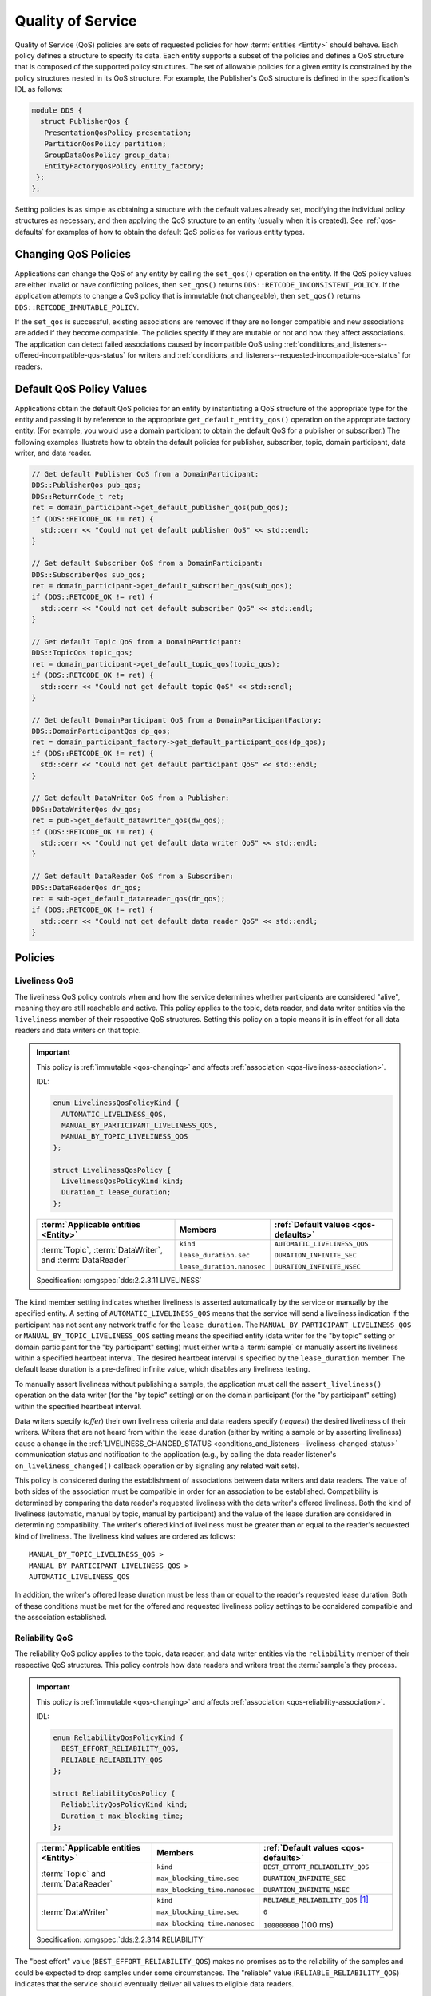 .. _quality_of_service:
.. _qos:

##################
Quality of Service
##################

..
    Sect<3>
    Sect<3.1>
    Sect<3.2>

Quality of Service (QoS) policies are sets of requested policies for how :term:`entities <Entity>` should behave.
Each policy defines a structure to specify its data.
Each entity supports a subset of the policies and defines a QoS structure that is composed of the supported policy structures.
The set of allowable policies for a given entity is constrained by the policy structures nested in its QoS structure.
For example, the Publisher's QoS structure is defined in the specification's IDL as follows:

.. code-block:: omg-idl

    module DDS {
      struct PublisherQos {
       PresentationQosPolicy presentation;
       PartitionQosPolicy partition;
       GroupDataQosPolicy group_data;
       EntityFactoryQosPolicy entity_factory;
     };
    };

Setting policies is as simple as obtaining a structure with the default values already set, modifying the individual policy structures as necessary, and then applying the QoS structure to an entity (usually when it is created).
See :ref:`qos-defaults` for examples of how to obtain the default QoS policies for various entity types.

.. _qos-changing:

*********************
Changing QoS Policies
*********************

Applications can change the QoS of any entity by calling the ``set_qos()`` operation on the entity.
If the QoS policy values are either invalid or have conflicting polices, then ``set_qos()`` returns ``DDS::RETCODE_INCONSISTENT_POLICY``.
If the application attempts to change a QoS policy that is immutable (not changeable), then ``set_qos()`` returns ``DDS::RETCODE_IMMUTABLE_POLICY``.

If the ``set_qos`` is successful, existing associations are removed if they are no longer compatible and new associations are added if they become compatible.
The policies specify if they are mutable or not and how they affect associations.
The application can detect failed associations caused by incompatible QoS using :ref:`conditions_and_listeners--offered-incompatible-qos-status` for writers and :ref:`conditions_and_listeners--requested-incompatible-qos-status` for readers.

.. _qos-defaults:
.. _quality_of_service--default-qos-policy-values:

*************************
Default QoS Policy Values
*************************

..
    Sect<3.2.1>

Applications obtain the default QoS policies for an entity by instantiating a QoS structure of the appropriate type for the entity and passing it by reference to the appropriate ``get_default_entity_qos()`` operation on the appropriate factory entity.
(For example, you would use a domain participant to obtain the default QoS for a publisher or subscriber.)
The following examples illustrate how to obtain the default policies for publisher, subscriber, topic, domain participant, data writer, and data reader.

.. code-block:: cpp

    // Get default Publisher QoS from a DomainParticipant:
    DDS::PublisherQos pub_qos;
    DDS::ReturnCode_t ret;
    ret = domain_participant->get_default_publisher_qos(pub_qos);
    if (DDS::RETCODE_OK != ret) {
      std::cerr << "Could not get default publisher QoS" << std::endl;
    }

    // Get default Subscriber QoS from a DomainParticipant:
    DDS::SubscriberQos sub_qos;
    ret = domain_participant->get_default_subscriber_qos(sub_qos);
    if (DDS::RETCODE_OK != ret) {
      std::cerr << "Could not get default subscriber QoS" << std::endl;
    }

    // Get default Topic QoS from a DomainParticipant:
    DDS::TopicQos topic_qos;
    ret = domain_participant->get_default_topic_qos(topic_qos);
    if (DDS::RETCODE_OK != ret) {
      std::cerr << "Could not get default topic QoS" << std::endl;
    }

    // Get default DomainParticipant QoS from a DomainParticipantFactory:
    DDS::DomainParticipantQos dp_qos;
    ret = domain_participant_factory->get_default_participant_qos(dp_qos);
    if (DDS::RETCODE_OK != ret) {
      std::cerr << "Could not get default participant QoS" << std::endl;
    }

    // Get default DataWriter QoS from a Publisher:
    DDS::DataWriterQos dw_qos;
    ret = pub->get_default_datawriter_qos(dw_qos);
    if (DDS::RETCODE_OK != ret) {
      std::cerr << "Could not get default data writer QoS" << std::endl;
    }

    // Get default DataReader QoS from a Subscriber:
    DDS::DataReaderQos dr_qos;
    ret = sub->get_default_datareader_qos(dr_qos);
    if (DDS::RETCODE_OK != ret) {
      std::cerr << "Could not get default data reader QoS" << std::endl;
    }

********
Policies
********

.. _qos-liveliness:
.. _quality_of_service--liveliness:

Liveliness QoS
==============

..
    Sect<3.2.2>

The liveliness QoS policy controls when and how the service determines whether participants are considered "alive", meaning they are still reachable and active.
This policy applies to the topic, data reader, and data writer entities via the ``liveliness`` member of their respective QoS structures.
Setting this policy on a topic means it is in effect for all data readers and data writers on that topic.

.. important::

  This policy is :ref:`immutable <qos-changing>` and affects :ref:`association <qos-liveliness-association>`.

  IDL:

  .. code-block:: omg-idl

    enum LivelinessQosPolicyKind {
      AUTOMATIC_LIVELINESS_QOS,
      MANUAL_BY_PARTICIPANT_LIVELINESS_QOS,
      MANUAL_BY_TOPIC_LIVELINESS_QOS
    };

    struct LivelinessQosPolicy {
      LivelinessQosPolicyKind kind;
      Duration_t lease_duration;
    };

  .. list-table::
     :header-rows: 1

     * - :term:`Applicable entities <Entity>`

       - Members

       - :ref:`Default values <qos-defaults>`

     * - :term:`Topic`, :term:`DataWriter`, and :term:`DataReader`

       - ``kind``

         ``lease_duration.sec``

         ``lease_duration.nanosec``

       - ``AUTOMATIC_LIVELINESS_QOS``

         ``DURATION_INFINITE_SEC``

         ``DURATION_INFINITE_NSEC``

  Specification: :omgspec:`dds:2.2.3.11 LIVELINESS`

The ``kind`` member setting indicates whether liveliness is asserted automatically by the service or manually by the specified entity.
A setting of ``AUTOMATIC_LIVELINESS_QOS`` means that the service will send a liveliness indication if the participant has not sent any network traffic for the ``lease_duration``.
The ``MANUAL_BY_PARTICIPANT_LIVELINESS_QOS`` or ``MANUAL_BY_TOPIC_LIVELINESS_QOS`` setting means the specified entity (data writer for the "by topic" setting or domain participant for the "by participant" setting) must either write a :term:`sample` or manually assert its liveliness within a specified heartbeat interval.
The desired heartbeat interval is specified by the ``lease_duration`` member.
The default lease duration is a pre-defined infinite value, which disables any liveliness testing.

To manually assert liveliness without publishing a sample, the application must call the ``assert_liveliness()`` operation on the data writer (for the "by topic" setting) or on the domain participant (for the "by participant" setting) within the specified heartbeat interval.

Data writers specify (*offer*) their own liveliness criteria and data readers specify (*request*) the desired liveliness of their writers.
Writers that are not heard from within the lease duration (either by writing a sample or by asserting liveliness) cause a change in the :ref:`LIVELINESS_CHANGED_STATUS <conditions_and_listeners--liveliness-changed-status>` communication status and notification to the application (e.g., by calling the data reader listener's ``on_liveliness_changed()`` callback operation or by signaling any related wait sets).

.. _qos-liveliness-association:

This policy is considered during the establishment of associations between data writers and data readers.
The value of both sides of the association must be compatible in order for an association to be established.
Compatibility is determined by comparing the data reader's requested liveliness with the data writer's offered liveliness.
Both the kind of liveliness (automatic, manual by topic, manual by participant) and the value of the lease duration are considered in determining compatibility.
The writer's offered kind of liveliness must be greater than or equal to the reader's requested kind of liveliness.
The liveliness kind values are ordered as follows:

::

    MANUAL_BY_TOPIC_LIVELINESS_QOS >
    MANUAL_BY_PARTICIPANT_LIVELINESS_QOS >
    AUTOMATIC_LIVELINESS_QOS

In addition, the writer's offered lease duration must be less than or equal to the reader's requested lease duration.
Both of these conditions must be met for the offered and requested liveliness policy settings to be considered compatible and the association established.

.. _qos-reliability:
.. _quality_of_service--reliability:

Reliability QoS
===============

..
    Sect<3.2.3>

The reliability QoS policy applies to the topic, data reader, and data writer entities via the ``reliability`` member of their respective QoS structures.
This policy controls how data readers and writers treat the :term:`sample`\s they process.

.. important::

  This policy is :ref:`immutable <qos-changing>` and affects :ref:`association <qos-reliability-association>`.

  IDL:

  .. code-block:: omg-idl

    enum ReliabilityQosPolicyKind {
      BEST_EFFORT_RELIABILITY_QOS,
      RELIABLE_RELIABILITY_QOS
    };

    struct ReliabilityQosPolicy {
      ReliabilityQosPolicyKind kind;
      Duration_t max_blocking_time;
    };

  .. list-table::
     :header-rows: 1

     * - :term:`Applicable entities <Entity>`

       - Members

       - :ref:`Default values <qos-defaults>`

     * - :term:`Topic` and :term:`DataReader`

       - ``kind``

         ``max_blocking_time.sec``

         ``max_blocking_time.nanosec``

       - ``BEST_EFFORT_RELIABILITY_QOS``

         ``DURATION_INFINITE_SEC``

         ``DURATION_INFINITE_NSEC``

     * - :term:`DataWriter`

       - ``kind``

         ``max_blocking_time.sec``

         ``max_blocking_time.nanosec``

       - ``RELIABLE_RELIABILITY_QOS`` [#footnote1]_

         ``0``

         ``100000000`` (100 ms)

  Specification: :omgspec:`dds:2.2.3.14 RELIABILITY`

The "best effort" value (``BEST_EFFORT_RELIABILITY_QOS``) makes no promises as to the reliability of the samples and could be expected to drop samples under some circumstances.
The "reliable" value (``RELIABLE_RELIABILITY_QOS``) indicates that the service should eventually deliver all values to eligible data readers.

The ``max_blocking_time`` member of this policy is used when the :ref:`qos-history` policy is set to "keep all" and the writer is unable to proceed because of :ref:`qos-resource-limits`.
When this situation occurs and the writer blocks for more than the specified time, then the write fails with a ``DDS::RETCODE_TIMEOUT`` return code.
The default for this policy for data readers and topics is "best effort", while the default value for data writers is "reliable".

.. _qos-reliability-association:

This policy is considered during the creation of associations between data writers and data readers.
The value of both sides of the association must be compatible in order for an association to be created.
The reliability kind of data writer must be greater than or equal to the value of data reader.
In other words, all combinations are valid except that a reliable reader can only associate with a reliable writer, not a "best effort" one.

.. _qos-history:
.. _quality_of_service--history:

History QoS
===========

..
    Sect<3.2.4>

The history QoS policy determines how :term:`sample`\s are held in the data writer and data reader for a particular :term:`instance`.
For data writers these values are held until the publisher retrieves them and successfully sends them to all connected subscribers.
For data readers these values are held until :ref:`taken <getting_started--reading-multiple-samples>` by the application.
This policy applies to the topic, data reader, and data writer entities via the ``history`` member of their respective QoS structures.

.. important::

  This policy is :ref:`immutable <qos-changing>` and does not affect association.

  IDL:

  .. code-block:: omg-idl

    enum HistoryQosPolicyKind {
      KEEP_LAST_HISTORY_QOS,
      KEEP_ALL_HISTORY_QOS
    };

    struct HistoryQosPolicy {
      HistoryQosPolicyKind kind;
      long depth;
    };

  .. list-table::
     :header-rows: 1

     * - :term:`Applicable entities <Entity>`

       - Members

       - :ref:`Default values <qos-defaults>`

     * - :term:`Topic`, :term:`DataWriter`, and :term:`DataReader`

       - ``kind``

         ``depth``

       - ``KEEP_LAST_HISTORY_QOS``

         ``1``

  Specification: :omgspec:`dds:2.2.3.18 HISTORY`

The "keep all" value (``KEEP_ALL_HISTORY_QOS``) specifies that all possible samples for that instance should be kept.
When "keep all" is specified and the number of unread samples is equal to the :ref:`qos-resource-limits` field of ``max_samples_per_instance`` then any incoming samples are rejected.

The "keep last" value (``KEEP_LAST_HISTORY_QOS``) specifies that only the last ``depth`` values should be kept.
When a data writer contains depth samples of a given instance, a write of new samples for that instance are queued for delivery and the oldest unsent samples are discarded.
When a data reader contains depth samples of a given instance, any incoming samples for that instance are kept and the oldest samples are discarded.

.. _qos-durability:
.. _quality_of_service--durability:

Durability QoS
==============

..
    Sect<3.2.5>

The durability QoS policy controls whether data writers should maintain :term:`sample`\s after they have been sent to known subscribers.
This policy applies to the topic, data reader, and data writer entities via the ``durability`` member of their respective QoS structures.

.. important::

  This policy is :ref:`immutable <qos-changing>` and affects :ref:`association <qos-durability-association>`.

  IDL:

  .. code-block:: omg-idl

    enum DurabilityQosPolicyKind {
      VOLATILE_DURABILITY_QOS,         // Least Durability
      TRANSIENT_LOCAL_DURABILITY_QOS,
      TRANSIENT_DURABILITY_QOS,
      PERSISTENT_DURABILITY_QOS        // Greatest Durability
    };

    struct DurabilityQosPolicy {
      DurabilityQosPolicyKind kind;
    };

  .. list-table::
     :header-rows: 1

     * - :term:`Applicable entities <Entity>`

       - Members

       - :ref:`Default values <qos-defaults>`

     * - :term:`Topic`, :term:`DataWriter`, and :term:`DataReader`

       - ``kind``

       - ``VOLATILE_DURABILITY_QOS``

  Specification: :omgspec:`dds:2.2.3.4 DURABILITY`

.. _VOLATILE_DURABILITY_QOS:

A durability kind of ``VOLATILE_DURABILITY_QOS`` means samples are discarded after being sent to all known subscribers.
As a side effect, subscribers cannot recover samples sent before they connect.

A durability kind of ``TRANSIENT_LOCAL_DURABILITY_QOS`` means that data readers that are associated/connected with a data writer will be sent all of the samples in the data writer's history.

A durability kind of ``TRANSIENT_DURABILITY_QOS`` means that samples outlive a data writer and last as long as the process is alive.
The samples are kept in memory, but are not persisted to permanent storage.
A data reader subscribed to the same topic and partition within the same domain will be sent all of the cached samples that belong to the same topic/partition.

.. _PERSISTENT_DURABILITY_QOS:

A durability kind of ``PERSISTENT_DURABILITY_QOS`` provides basically the same functionality as transient durability except the cached samples are persisted and will survive process destruction.

When transient or persistent durability is specified, the :ref:`qos-durability-service` QoS policy specifies additional tuning parameters for the durability cache.

.. _qos-durability-association:

The durability policy is considered during the creation of associations between data writers and data readers.
The value of both sides of the association must be compatible in order for an association to be created.
The durability kind value of the data writer must be greater than or equal to the corresponding value of the data reader.
The durability kind values are ordered as follows:

::

    PERSISTENT_DURABILITY_QOS >
    TRANSIENT_DURABILITY_QOS >
    TRANSIENT_LOCAL_DURABILITY_QOS >
    VOLATILE_DURABILITY_QOS

.. _qos-durability-service:
.. _quality_of_service--durability-service:

Durability Service QoS
======================

..
    Sect<3.2.6>

The durability service QoS policy controls deletion of :term:`sample`\s in the transient or persistent durability caches.
This policy applies to the topic and data writer entities via the ``durability_service`` member of their respective QoS structures and provides a way to specify :ref:`qos-history` and :ref:`qos-resource-limits` for the sample cache.

.. important::

  This policy is :ref:`immutable <qos-changing>` and does not affect association.

  IDL:

  .. code-block:: omg-idl

    struct DurabilityServiceQosPolicy {
      Duration_t              service_cleanup_delay;
      HistoryQosPolicyKind    history_kind;
      long                    history_depth;
      long                    max_samples;
      long                    max_instances;
      long                    max_samples_per_instance;
    };

  .. list-table::
     :header-rows: 1

     * - :term:`Applicable entities <Entity>`

       - Members

       - :ref:`Default values <qos-defaults>`

     * - :term:`Topic` and :term:`DataWriter`

       - ``service_cleanup_delay.sec``

         ``service_cleanup_delay.nanosec``

         ``history_kind``

         ``history_depth``

         ``max_samples``

         ``max_instances``

         ``max_samples_per_instance``

       - ``DURATION_ZERO_SEC``

         ``DURATION_ZERO_NSEC``

         ``KEEP_LAST_HISTORY_QOS``

         ``1``

         ``LENGTH_UNLIMITED``

         ``LENGTH_UNLIMITED``

         ``LENGTH_UNLIMITED``

  Specification: :omgspec:`dds:2.2.3.5 DURABILITY_SERVICE`

The members are analogous to, although independent of, those found in the :ref:`qos-history` and :ref:`qos-resource-limits` policies.
The ``service_cleanup_delay`` can be set to a desired value.
By default, it is set to zero, which means never clean up cached samples.

.. _qos-resource-limits:
.. _quality_of_service--resource-limits:

Resource Limits QoS
===================

..
    Sect<3.2.7>

The resource limits determines the amount of resources the service can consume in order to meet the requested QoS.
This policy applies to the topic, data reader, and data writer entities via the ``resource_limits`` member of their respective QoS structures.

.. important::

  This policy is :ref:`immutable <qos-changing>` and does not affect association.

  IDL:

  .. code-block:: omg-idl

    struct ResourceLimitsQosPolicy {
      long max_samples;
      long max_instances;
      long max_samples_per_instance;
    };

  .. list-table::
     :header-rows: 1

     * - :term:`Applicable entities <Entity>`

       - Members

       - :ref:`Default values <qos-defaults>`

     * - :term:`Topic`, :term:`DataWriter`, and :term:`DataReader`

       - ``max_samples``

         ``max_instances``

         ``max_samples_per_instance``

       - ``LENGTH_UNLIMITED``

         ``LENGTH_UNLIMITED``

         ``LENGTH_UNLIMITED``

  Specification: :omgspec:`dds:2.2.3.19 RESOURCE_LIMITS`

The ``max_samples`` member specifies the maximum number of samples a single data writer or data reader can manage across all of its instances.
The ``max_instances`` member specifies the maximum number of instances that a data writer or data reader can manage.
The ``max_samples_per_instance`` member specifies the maximum number of samples that can be managed for an individual instance in a single data writer or data reader.

Resources are used by the data writer to queue samples written to the data writer but not yet sent to all data readers because of backpressure from the transport.
Resources are used by the data reader to queue samples that have been received, but not yet read/taken from the data reader.

.. _qos-partition:
.. _quality_of_service--partition:

Partition QoS
=============

..
    Sect<3.2.8>

The partition QoS policy allows the creation of logical partitions within a :term:`domain`.
Data readers and data writers can only be associated if they have at least one matched partition string.
This policy applies to the publisher and subscriber entities via the ``partition`` member of their respective QoS structures.

.. important::

  This policy is :ref:`mutable <qos-changing>` and :ref:`affects association <qos-partition-association>`.

  IDL:

  .. code-block:: omg-idl

    struct PartitionQosPolicy {
      StringSeq name;
    };

  .. list-table::
     :header-rows: 1

     * - :term:`Applicable entities <Entity>`

       - Members

       - :ref:`Default values <qos-defaults>`

     * - :term:`Publisher` and :term:`Subscriber`

       - ``name``

       - (empty sequence)

  Specification: :omgspec:`dds:2.2.3.13 PARTITION`

The default partition name is an empty string and causes the entity to participate in the default partition.
The partition names may contain wildcard characters as they are :ref:`fnmatch-exprs`.

.. _qos-partition-association:

The establishment of data reader and data writer associations depends on matching partition strings on the publication and subscription ends.
Failure to match partitions is not considered a failure and does not trigger any callbacks or set any status values.

.. _qos-deadline:
.. _quality_of_service--deadline:

Deadline QoS
============

..
    Sect<3.2.9>

The deadline QoS policy allows the application to detect when :term:`sample`\s are not written or read within a specified amount of time.
This policy applies to the topic, data writer, and data reader entities via the ``deadline`` member of their respective QoS structures.

.. important::

  This policy is :ref:`mutable <qos-changing>` and :ref:`affects association <qos-deadline-association>`.

  IDL:

  .. code-block:: omg-idl

    struct DeadlineQosPolicy {
      Duration_t period;
    };

  .. list-table::
     :header-rows: 1

     * - :term:`Applicable entities <Entity>`

       - Members

       - :ref:`Default values <qos-defaults>`

     * - :term:`Topic`, :term:`DataWriter`, and :term:`DataReader`

       - ``period.sec``

         ``period.nanosec``

       - ``DURATION_INFINITE_SEC``

         ``DURATION_INFINITE_NSEC``

  Specification: :omgspec:`dds:2.2.3.7 DEADLINE`

The default value of the ``period`` member is infinite, which requires no behavior.
When this policy is set to a finite value, then the data writer monitors the changes to data made by the application and indicates failure to honor the policy by setting the corresponding status condition and triggering the ``on_offered_deadline_missed()`` listener callback.
A data reader that detects that the data has not changed before the period has expired sets the corresponding status condition and triggers the ``on_requested_deadline_missed()`` listener callback.

.. _qos-deadline-association:

This policy is considered during the creation of associations between data writers and data readers.
The value of both sides of the association must be compatible in order for an association to be created.
The deadline period of the data reader must be greater than or equal to the corresponding value of data writer.

The value of this policy may change after the associated entity is enabled.
In the case where the policy of a data reader or data writer is made, the change is successfully applied only if the change remains consistent with the remote end of all associations in which the reader or writer is participating.
If the policy of a topic is changed, it will only affect data readers and writers that are created after the change has been made.
Any existing readers or writers, and any existing associations between them, will not be affected by the topic policy value change.

.. _qos-lifespan:
.. _quality_of_service--lifespan:

Lifespan QoS
============

..
    Sect<3.2.10>

The lifespan QoS policy allows the application to specify when a :term:`sample` expires.
Expired samples will not be delivered to subscribers.
This policy applies to the topic and data writer entities via the ``lifespan`` member of their respective QoS structures.

.. important::

  This policy is :ref:`mutable <qos-changing>` and does not affect association.

  IDL:

  .. code-block:: omg-idl

    struct LifespanQosPolicy {
      Duration_t duration;
    }

  .. list-table::
     :header-rows: 1

     * - :term:`Applicable entities <Entity>`

       - Members

       - :ref:`Default values <qos-defaults>`

     * - :term:`Topic` and :term:`DataWriter`

       - ``duration.sec``

         ``duration.nanosec``

       - ``DURATION_INFINITE_SEC``

         ``DURATION_INFINITE_NSEC``

  Specification: :omgspec:`dds:2.2.3.16 LIFESPAN`

The default value of the ``duration`` member is infinite, which means samples never expire.

.. note::

  OpenDDS currently supports expired sample detection on the publisher side when using a :ref:`qos-durability` ``kind`` other than :ref:`VOLATILE_DURABILITY_QOS <VOLATILE_DURABILITY_QOS>`.
  The current OpenDDS implementation may not remove samples from the data writer and data reader caches when they expire after being placed in the cache.

The value of this policy may be changed at any time, but only affects data written after the change.

.. _qos-user-data:
.. _quality_of_service--user-data:

User Data QoS
=============

..
    Sect<3.2.11>

The user data QoS policy can be used to attach arbitrary information to the created :term:`entity`.
This policy applies to the domain participant, data reader, and data writer entities via the ``user_data`` member of their respective QoS structures.

.. important::

  This policy is :ref:`mutable <qos-changing>` and does not affect association.

  IDL:

  .. code-block:: omg-idl

    struct UserDataQosPolicy {
      sequence<octet> value;
    };

  .. list-table::
     :header-rows: 1

     * - :term:`Applicable entities <Entity>`

       - Members

       - :ref:`Default values <qos-defaults>`

     * - :term:`DomainParticipant`, :term:`DataWriter`, :term:`DataReader`

       - ``value``

       - (empty sequence)

  Specification: :omgspec:`dds:2.2.3.1 USER_DATA`

The value of the policy is available in respective :ref:`built-in topic data <bit>`.
The value's use is defined by the application.
For example, the application could attach security credentials via the policy that can be used by the remote application to authenticate the source. [#user_data_ex]_

.. warning::

  When using :ref:`dds_security`, the user data of a participant can be leaked in unsecured discovery messages.
  Enabling ``[rtps_discovery]SecureParticipantUserData`` will only send and provide the real user data when it can be securely sent.
  This is an OpenDDS-specific extension.

.. _qos-topic-data:
.. _quality_of_service--topic-data:

Topic Data QoS
==============

..
    Sect<3.2.12>

The topic data QoS policy can be used to attach arbitrary information to the created :term:`topic`.
This policy applies to topic entities via the ``topic_data`` member of ``TopicQoS`` structures.

.. important::

  This policy is :ref:`mutable <qos-changing>` and does not affect association.

  IDL:

  .. code-block:: omg-idl

    struct TopicDataQosPolicy {
      sequence<octet> value;
    };

  .. list-table::
     :header-rows: 1

     * - :term:`Applicable entities <Entity>`

       - Members

       - :ref:`Default values <qos-defaults>`

     * - :term:`Topic`

       - ``value``

       - (empty sequence)


  Specification: :omgspec:`dds:2.2.3.2 TOPIC_DATA`

The value of the topic data policy is available in data writer, data reader, and topic :ref:`built-in topic data <bit>`.
The value's use is defined by the application.

.. _qos-group-data:
.. _quality_of_service--group-data:

Group Data QoS
==============

..
    Sect<3.2.13>

The group data QoS policy can be used to attach arbitrary information to the created :term:`entity`.
This policy applies to the publisher and subscriber entities via the ``group_data`` member of their respective QoS structures.

.. important::

  This policy is :ref:`mutable <qos-changing>` and does not affect association.

  IDL:

  .. code-block:: omg-idl

    struct GroupDataQosPolicy {
      sequence<octet> value;
    };

  .. list-table::
     :header-rows: 1

     * - :term:`Applicable entities <Entity>`

       - Members

       - :ref:`Default values <qos-defaults>`

     * - :term:`Publisher` and :term:`Subscriber`

       - ``value``

       - (empty sequence)

  Specification: :omgspec:`dds:2.2.3.3 GROUP_DATA`

The value of the group data policy is propagated via :ref:`built-in topics <bit>` using the writer built-in topic data for the publisher and the reader built-in topic data for the subscriber.
The value's use is defined by the application.
This could be used to implement matching mechanisms similar to those of the :ref:`qos-partition` except the decision could be made based on an application-defined policy.

.. _qos-transport-priority:
.. _quality_of_service--transport-priority:

Transport Priority QoS
======================

..
    Sect<3.2.14>

The transport priority QoS policy is considered a hint to the transport layer to indicate at what priority to send messages.
This policy applies to topic and data writer entities via the ``transport_priority`` member of their respective QoS policy structures.

.. important::

  OpenDDS currently only uses this in the tcp and udp transports.

  This policy is :ref:`immutable <qos-changing>` and does not affect association.
  This is opposed to the DDS specification, which specifies that it's mutable.
  OpenDDS does not currently support modifications of the transport priority policy values after creation of the data writer.
  This can be worked around by creating new data writers as different priority values are required.

  IDL:

  .. code-block:: omg-idl

    struct TransportPriorityQosPolicy {
      long value;
    };

  .. list-table::
     :header-rows: 1

     * - :term:`Applicable entities <Entity>`

       - Members

       - :ref:`Default values <qos-defaults>`

     * - :term:`Topic` and :term:`DataWriter`

       - ``value``

       - ``0``

  Specification: :omgspec:`dds:2.2.3.15 TRANSPORT_PRIORITY`

Higher values indicate higher priority.
OpenDDS maps the priority value directly onto thread and DiffServ codepoint values.
A default priority of zero will not modify either threads or codepoints in messages.

OpenDDS will attempt to set the thread priority of the sending transport as well as any associated receiving transport.
Transport priority values are mapped from zero (default) through the maximum thread priority linearly without scaling.
If the lowest thread priority is different from zero, then it is mapped to the transport priority value of zero.
Where priority values on a system are inverted (higher numeric values are lower priority), OpenDDS maps these to an increasing priority value starting at zero.
Priority values lower than the minimum (lowest) thread priority on a system are mapped to that lowest priority.
Priority values greater than the maximum (highest) thread priority on a system are mapped to that highest priority.
On most systems, thread priorities can only be set when the process scheduler has been set to allow these operations.
Setting the process scheduler is generally a privileged operation and will require system privileges to perform.
On POSIX based systems, the system calls of :manpage:`sched_get_priority_min(2)` and :manpage:`sched_get_priority_max(2)` are used to determine the system range of thread priorities.

OpenDDS will attempt to set the DiffServ codepoint on the socket used to send data for the data writer if it is supported by the transport implementation.
If the network hardware honors the codepoint values, higher codepoint values will result in better (faster) transport for higher priority samples.
The default value of zero will be mapped to the (default) codepoint of zero.
Priority values from 1 through 63 are then mapped to the corresponding codepoint values, and higher priority values are mapped to the highest codepoint value (63).

.. _qos-latency-budget:
.. _quality_of_service--latency-budget:

Latency Budget QoS
==================

..
    Sect<3.2.15>

The latency budget QoS policy is considered a hint to the transport layer to indicate the urgency of :term:`sample`\s being sent.
This policy applies to topic, data reader, and data writer entities via the ``latency_budget`` member of their respective QoS policy structures.

.. important::

  This policy is :ref:`mutable <qos-changing>` and :ref:`affects association <qos-latency-budget-association>`.

  IDL:

  .. code-block:: omg-idl

    struct LatencyBudgetQosPolicy {
      Duration_t duration;
    };

  .. list-table::
     :header-rows: 1

     * - :term:`Applicable entities <Entity>`

       - Members

       - :ref:`Default values <qos-defaults>`

     * - :term:`Topic`, :term:`DataWriter`, and :term:`DataReader`

       - ``duration.sec``

         ``duration.nanosec``

       - ``DURATION_ZERO_SEC``

         ``DURATION_ZERO_NSEC``

  Specification: :omgspec:`dds:2.2.3.8 LATENCY_BUDGET`

The default value of ``duration`` is zero indicating that the delay should be minimized.
OpenDDS uses the value to bound a delay interval for reporting unacceptable delay in transporting samples from publication to subscription.
This policy is used for monitoring purposes only at this time.
Use :ref:`qos-transport-priority` to modify the sending priority of samples.

.. _qos-latency-budget-association:

The data writer policy value is used only for compatibility comparisons and if left at the default value of zero will result in all requested duration values from data readers being matched.
The data writer policy value must be greater or equal to a data reader policy value for an association to occur or continue to exist.

..
  TODO: Move the rest to Listener documentation?

An additional listener extension has been added to allow reporting delays in excess of the policy duration setting.
The ``OpenDDS::DCPS::DataReaderListener`` interface has an additional operation for notification that samples were received with a measured transport delay greater than the latency budget policy duration.
The IDL for this method is:

.. code-block:: omg-idl

      struct BudgetExceededStatus {
        long total_count;
        long total_count_change;
        DDS::InstanceHandle_t last_instance_handle;
      };

      void on_budget_exceeded(
             in DDS::DataReader reader,
             in BudgetExceededStatus status);

To use the extended listener callback you will need to derive the listener implementation from the extended interface, as shown in the following code fragment:

.. code-block:: cpp

      class DataReaderListenerImpl
            : public virtual
              OpenDDS::DCPS::LocalObject<OpenDDS::DCPS::DataReaderListener>

Then you must provide a non-null implementation for the ``on_budget_exceeded()`` operation.
Note that you will need to provide empty implementations for the following extended operations as well:

.. code-block:: cpp

      on_subscription_disconnected()
      on_subscription_reconnected()
      on_subscription_lost()
      on_connection_deleted()

OpenDDS also makes the summary latency statistics available via an extended interface of the data reader.
This extended interface is located in the ``OpenDDS::DCPS`` module and the IDL is defined as:

.. code-block:: omg-idl

      struct LatencyStatistics {
        GUID_t        publication;
        unsigned long n;
        double        maximum;
        double        minimum;
        double        mean;
        double        variance;
      };

      typedef sequence<LatencyStatistics> LatencyStatisticsSeq;

      local interface DataReaderEx : DDS::DataReader {
        /// Obtain a sequence of statistics summaries.
        void get_latency_stats( inout LatencyStatisticsSeq stats);

        /// Clear any intermediate statistical values.
        void reset_latency_stats();

        /// Statistics gathering enable state.
        attribute boolean statistics_enabled;
      };

To gather this statistical summary data you will need to use the extended interface.
You can do so simply by dynamically casting the OpenDDS data reader pointer and calling the operations directly.
In the following example, we assume that reader is initialized correctly by calling ``DDS::Subscriber::create_datareader()``:

.. code-block:: cpp

      DDS::DataReader_var reader;
      // ...

      // To start collecting new data.
      dynamic_cast<OpenDDS::DCPS::DataReaderImpl*>(reader.in())->
        reset_latency_stats();
      dynamic_cast<OpenDDS::DCPS::DataReaderImpl*>(reader.in())->
        statistics_enabled(true);

      // ...

      // To collect data.
      OpenDDS::DCPS::LatencyStatisticsSeq stats;
      dynamic_cast<OpenDDS::DCPS::DataReaderImpl*>(reader.in())->
        get_latency_stats(stats);
      for (unsigned long i = 0; i < stats.length(); ++i)
      {
        std::cout << "stats[" << i << "]:" << std::endl;
        std::cout << "         n = " << stats[i].n << std::endl;
        std::cout << "       max = " << stats[i].maximum << std::endl;
        std::cout << "       min = " << stats[i].minimum << std::endl;
        std::cout << "      mean = " << stats[i].mean << std::endl;
        std::cout << "  variance = " << stats[i].variance << std::endl;
      }

.. _qos-entity-factory:
.. _quality_of_service--entity-factory:

Entity Factory QoS
==================

..
    Sect<3.2.16>

The entity factory QoS policy controls whether :term:`entities <entity>` are automatically enabled by their factories when they are created.
This policy applies to domain participant factory (as a factory for domain participants), domain participant (as a factory for publishers, subscribers, and topics), publisher (as a factory for data writers), or subscriber (as a factory for data readers).

.. important::

  This policy is :ref:`mutable <qos-changing>` and does not affect association.

  IDL:

  .. code-block:: omg-idl

    struct EntityFactoryQosPolicy {
      boolean autoenable_created_entities;
    };

  .. list-table::
     :header-rows: 1

     * - :term:`Applicable entities <Entity>`

       - Members

       - :ref:`Default values <qos-defaults>`

     * - ``DomainParticipantFactory``, :term:`DomainParticipant`, :term:`Publisher`, and :term:`Subscriber`

       - ``autoenable_created_entities``

       - ``true``

  Specification: :omgspec:`dds:2.2.3.20 ENTITY_FACTORY`

Applications that wish to explicitly enable entities some time after they are created should set the value of the ``autoenable_created_entities`` member of this policy to ``false`` and apply the policy to the appropriate factory entities.
The application must then manually enable the entity by calling the entity's ``enable()`` operation.
One use of setting this policy to ``false`` is :ref:`binding specfic transport configurations to readers and writers <run_time_configuration--using-multiple-configurations>`.

The value of this policy may be changed at any time, but this only affects entities created after the change.

.. _qos-presentation:
.. _quality_of_service--presentation:

Presentation QoS
================

..
    Sect<3.2.17>

The presentation QoS policy controls how changes to :term:`instance`\s by publishers are presented to data readers.
It affects the relative ordering of these changes and the scope of this ordering.

.. important::

  This policy is :ref:`immutable <qos-changing>` and affects :ref:`association <qos-presentation-association>`.

  IDL:

  .. code-block:: omg-idl

    enum PresentationQosPolicyAccessScopeKind {
      INSTANCE_PRESENTATION_QOS,
      TOPIC_PRESENTATION_QOS,
      GROUP_PRESENTATION_QOS
    };

    struct PresentationQosPolicy {
      PresentationQosPolicyAccessScopeKind access_scope;
      boolean coherent_access;
      boolean ordered_access;
    };

  .. list-table::
     :header-rows: 1

     * - :term:`Applicable entities <Entity>`

       - Members

       - :ref:`Default values <qos-defaults>`

     * - :term:`Publisher` and :term:`Subscriber`

       - ``access_scope``

         ``coherent_access``

         ``ordered_access``

       - ``INSTANCE_PRESENTATION_QOS``

         ``0``

         ``0``

  Specification: :omgspec:`dds:2.2.3.6 PRESENTATION`

The scope of these changes (``access_scope``) specifies the level in which an application may be made aware:

* ``INSTANCE_PRESENTATION_QOS`` (the default) indicates that changes occur to instances independently.
  Instance access essentially acts as a no-op with respect to ``coherent_access`` and ``ordered_access``.
  Setting either of these values to true has no observable affect within the subscribing application.

* ``TOPIC_PRESENTATION_QOS`` indicates that accepted changes are limited to all instances within the same data reader or data writer.

* ``GROUP_PRESENTATION_QOS`` indicates that accepted changes are limited to all instances within the same publisher or subscriber.

Coherent changes (``coherent_access``) allow one or more changes to an instance be made available to an associated data reader as a single change.
If a data reader does not receive the entire set of coherent changes made by a publisher, then none of the changes are made available.
The semantics of coherent changes are similar in nature to those found in transactions provided by many relational databases.
By default, ``coherent_access`` is ``false``.

Changes may also be made available to associated data readers in the order sent by the publisher (``ordered_access``).
This is similar in nature to the :ref:`qos-destination-order` policy, however ``ordered_access`` permits data to be ordered independently of instance ordering.
By default, ``ordered_access`` is ``false``.

.. note:: This policy controls the ordering and scope of :term:`sample`\s made available to the subscriber, but the subscriber application must use the proper logic in reading samples to guarantee the requested behavior.
  For more details, see :omgspec:`dds:2.2.2.5.1.9 Data access patterns`.

.. _qos-presentation-association:

For a reader and writer to associate, all the following must be true:

- The writer's ``access_scope`` must be greater or equal to the reader's.
- The writer's ``coherent_access`` must be ``false`` or else both the reader's and writer's ``coherent_access`` must both be ``true``.
- The writer's ``ordered_access`` must be ``false`` or else both the reader's and writer's ``ordered_access`` must both be ``true``.

.. _qos-destination-order:
.. _quality_of_service--destination-order:

Destination Order QoS
=====================

..
    Sect<3.2.18>

The destination order QoS policy controls the order in which :term:`sample`\s within a given :term:`instance` are made available to a data reader.

.. important::

  This policy is :ref:`immutable <qos-changing>` and affects :ref:`association <qos-destination-order-association>`.

  IDL:

  .. code-block:: omg-idl

    enum DestinationOrderQosPolicyKind {
      BY_RECEPTION_TIMESTAMP_DESTINATIONORDER_QOS,
      BY_SOURCE_TIMESTAMP_DESTINATIONORDER_QOS
    };

    struct DestinationOrderQosPolicy {
      DestinationOrderQosPolicyKind kind;
    };

  .. list-table::
     :header-rows: 1

     * - :term:`Applicable entities <Entity>`

       - Members

       - :ref:`Default values <qos-defaults>`

     * - :term:`Topic`, :term:`DataWriter`, and :term:`DataReader`

       - ``kind``

       - ``BY_RECEPTION_TIMESTAMP_DESTINATIONORDER_QOS``

  Specification: :omgspec:`dds:2.2.3.17 DESTINATION_ORDER`

If a :ref:`qos-history` ``depth`` of one (the default) is specified, the instance will reflect the most recent value written by all data writers to that instance.

The ``BY_RECEPTION_TIMESTAMP_DESTINATIONORDER_QOS`` value (the default) indicates that samples within an instance are ordered in the order in which they were received by the data reader.
Note that samples are not necessarily received in the order sent by the same data writer.
To enforce this type of ordering, the ``BY_SOURCE_TIMESTAMP_DESTINATIONORDER_QOS`` value should be used.

The ``BY_SOURCE_TIMESTAMP_DESTINATIONORDER_QOS`` value indicates that samples within an instance are ordered based on a timestamp provided by the data writer.
It should be noted that if multiple data writers write to the same instance, care should be taken to ensure that clocks are synchronized to prevent incorrect ordering on the data reader.

.. _qos-destination-order-association:

For a reader and writer to associate, the writer's ``kind`` must be greater or equal to the reader's.
In other words, if the reader is ``BY_RECEPTION_TIMESTAMP_DESTINATIONORDER_QOS``, then it the writer can be either value.
If the reader is ``BY_SOURCE_TIMESTAMP_DESTINATIONORDER_QOS``, then the writer must also be ``BY_SOURCE_TIMESTAMP_DESTINATIONORDER_QOS``.

.. _qos-writer-data-lifecycle:
.. _quality_of_service--writer-data-lifecycle:

Writer Data Lifecycle QoS
=========================

..
    Sect<3.2.19>

The writer data lifecycle QoS policy controls the lifecycle of :term:`instance`\s managed by a :term:`DataWriter`.

.. important::

  This policy is :ref:`mutable <qos-changing>` and does not affect association.

  IDL:

  .. code-block:: omg-idl

    struct WriterDataLifecycleQosPolicy {
      boolean autodispose_unregistered_instances;
    };

  .. list-table::
     :header-rows: 1

     * - :term:`Applicable entities <Entity>`

       - Members

       - :ref:`Default values <qos-defaults>`

     * - :term:`DataWriter`

       - ``autodispose_unregistered_instances``

       - ``true``

  Specification: :omgspec:`dds:2.2.3.21 WRITER_DATA_LIFECYCLE`

When ``autodispose_unregistered_instances`` is set to ``true`` (the default), a data writer :term:`dispose`\s an instance when it is :term:`unregister`\ed.
In some cases, it may be desirable to prevent an instance from being disposed when an instance is unregistered.
This policy could, for example, allow an :ref:`exclusive ownership <qos-ownership>` data writer to gracefully defer to the next data writer without affecting the instance state.
Deleting a data writer implicitly unregisters all of its instances prior to deletion.

.. _qos-reader-data-lifecycle:
.. _quality_of_service--reader-data-lifecycle:

Reader Data Lifecycle QoS
=========================

..
    Sect<3.2.20>

The reader data lifecycle QoS policy controls the lifecycle of :term:`instance`\s managed by a :term:`DataReader`.

.. important::

  This policy is :ref:`mutable <qos-changing>` and does not affect association.

  IDL:

  .. code-block:: omg-idl

    struct ReaderDataLifecycleQosPolicy {
      Duration_t autopurge_nowriter_samples_delay;
      Duration_t autopurge_disposed_samples_delay;
    };

  .. list-table::
     :header-rows: 1

     * - :term:`Applicable entities <Entity>`

       - Members

       - :ref:`Default values <qos-defaults>`

     * - :term:`DataReader`

       - ``autopurge_nowriter_samples_delay.sec``

         ``autopurge_nowriter_samples_delay.nanosec``

         ``autopurge_disposed_samples_delay.sec``

         ``autopurge_disposed_samples_delay.nanosec``

       - ``DURATION_INFINITE_SEC``

         ``DURATION_INFINITE_NSEC``

         ``DURATION_INFINITE_SEC``

         ``DURATION_INFINITE_NSEC``

  Specification: :omgspec:`dds:2.2.3.22 READER_DATA_LIFECYCLE`

Normally, a data reader maintains data for all instances until there are no more associated data writers for the instance, the instance has been :term:`dispose`\d, or the data has been :ref:`taken <getting_started--reading-multiple-samples>` by the user.

In some cases, it may be desirable to constrain the reclamation of these resources.
This policy could, for example, permit a late-joining data writer to prolong the lifetime of an instance in fail-over situations.

The ``autopurge_nowriter_samples_delay`` controls how long the data reader waits before reclaiming resources once an instance transitions to the ``NOT_ALIVE_NO_WRITERS`` state.
By default, ``autopurge_nowriter_samples_delay`` is infinite.

The ``autopurge_disposed_samples_delay`` controls how long the data reader waits before reclaiming resources once an instance transitions to the ``NOT_ALIVE_DISPOSED`` state.
By default, ``autopurge_disposed_samples_delay`` is infinite.

.. _qos-time-based-filter:
.. _quality_of_service--time-based-filter:

Time Based Filter QoS
=====================

..
    Sect<3.2.21>

The time based filter QoS policy controls how often a :term:`DataReader` may be interested in changes in values to an :term:`instance`.

.. important::

  This policy is :ref:`mutable <qos-changing>` and does not affect association.

  IDL:

  .. code-block:: omg-idl

    struct TimeBasedFilterQosPolicy {
      Duration_t minimum_separation;
    };

  .. list-table::
     :header-rows: 1

     * - :term:`Applicable entities <Entity>`

       - Members

       - :ref:`Default values <qos-defaults>`

     * - :term:`DataReader`

       - ``minimum_separation.sec``

         ``minimum_separation.nanosec``

       - ``DURATION_ZERO_SEC``

         ``DURATION_ZERO_NSEC``

  Specification: :omgspec:`dds:2.2.3.12 TIME_BASED_FILTER`

An interval (``minimum_separation``) may be specified on the data reader.
This interval defines a minimum delay between instance value changes; this permits the data reader to throttle changes without affecting the state of the associated data writer.
By default, ``minimum_separation`` is zero, which indicates that no data is filtered.
This QoS policy does not conserve bandwidth as instance value changes are still sent to the subscriber process.
It only affects which samples are made available via the data reader.

.. _qos-ownership:
.. _quality_of_service--ownership:

Ownership QoS
=============

..
    Sect<3.2.22>

The ownership QoS policy controls whether more than one :term:`DataWriter` is able to write :term:`sample`\s for the same :term:`instance`.

.. important::

  This policy is :ref:`immutable <qos-changing>` and affects :ref:`association <qos-ownership-association>`.

  IDL:

  .. code-block:: omg-idl

    enum OwnershipQosPolicyKind {
      SHARED_OWNERSHIP_QOS,
      EXCLUSIVE_OWNERSHIP_QOS
    };

    struct OwnershipQosPolicy {
      OwnershipQosPolicyKind kind;
    };

  .. list-table::
     :header-rows: 1

     * - :term:`Applicable entities <Entity>`

       - Members

       - :ref:`Default values <qos-defaults>`

     * - :term:`Topic`, :term:`DataWriter`, and :term:`DataReader`

       - ``kind``

       - ``SHARED_OWNERSHIP_QOS``

  Specification: :omgspec:`dds:2.2.3.9 OWNERSHIP`

If the kind member is set to ``SHARED_OWNERSHIP_QOS``, more than one data writer is allowed to update the same instance.
If the kind member is set to ``EXCLUSIVE_OWNERSHIP_QOS``, only one data writer is allowed to update a given instance (i.e., the data writer is considered to be the *owner* of the instance) and associated :term:`DataReader`\s will only see samples written by that data writer.
The owner of the instance is determined by value of the :ref:`qos-ownership-strength` policy; the data writer with the highest value of strength is considered the owner of the instance.
Other factors may also influence ownership, such as whether the data writer with the highest strength is "alive" (as defined by the :ref:`qos-liveliness` policy) and has not violated its offered publication deadline constraints (as defined by the :ref:`qos-deadline` policy).

.. _qos-ownership-association:

For a reader and writer to associate, the ``kind`` must be the same.

.. _qos-ownership-strength:
.. _quality_of_service--ownership-strength:

Ownership Strength QoS
======================

..
    Sect<3.2.23>

The ownership strength QoS policy is used in conjunction with the :ref:`qos-ownership` ``EXCLUSIVE_OWNERSHIP_QOS`` policy on :term:`DataWriter`\s.

.. important::

  This policy is :ref:`mutable <qos-changing>` and does not affect association.

  IDL:

  .. code-block:: omg-idl

    struct OwnershipStrengthQosPolicy {
      long value;
    };

  .. list-table::
     :header-rows: 1

     * - :term:`Applicable entities <Entity>`

       - Members

       - :ref:`Default values <qos-defaults>`

     * - :term:`DataWriter`

       - ``value``

       - ``0``

  Specification: :omgspec:`dds:2.2.3.10 OWNERSHIP_STRENGTH`

The ``value`` member is used to determine which data writer is the *owner* of the :term:`instance`.
The default value is zero.

.. _qos-property:

Property QoS
============

The property QoS policy contains sequences of key-value pairs for the :term:`DomainParticipant`.

.. important::

  This policy is :ref:`immutable <qos-changing>` and affects association indirectly through security.

  IDL:

  .. code-block:: omg-idl

    struct Property_t {
      string name;
      string value;
      boolean propagate;
    };
    typedef sequence<Property_t> PropertySeq;

    struct BinaryProperty_t {
      string name;
      OctetSeq value;
      boolean propagate;
    };
    typedef sequence<BinaryProperty_t> BinaryPropertySeq;

    struct PropertyQosPolicy {
      PropertySeq value;
      BinaryPropertySeq binary_value;
    };

  .. list-table::
     :header-rows: 1

     * - :term:`Applicable entities <Entity>`

       - Members

       - :ref:`Default values <qos-defaults>`

     * - :term:`DomainParticipant`

       - ``value``

         ``binary_value``

       - (empty sequence)

         (empty sequence)

  Specification: :omgspec:`sec:7.2.5 PropertyQosPolicy, DomainParticipantQos, DataWriterQos, and DataReaderQos`

Right now these are only used for :ref:`dds_security--dds-security-configuration-via-propertyqospolicy`.

.. _qos-data-representation:

Data Representation QoS
=======================

The data representation QoS policy defines how a :term:`DataWriter` encodes :term:`sample`\s and what encodings a :term:`DataReader` will accept.
This XTypes concept is explained in detail in :ref:`xtypes--data-representation`.

.. important::

  This policy is :ref:`immutable <qos-changing>` and affects :ref:`association <qos-data-representation-association>`.

  IDL:

  .. code-block:: omg-idl

    module DDS {
      const DataRepresentationId_t XCDR_DATA_REPRESENTATION = 0;
      const DataRepresentationId_t XML_DATA_REPRESENTATION = 1;
      const DataRepresentationId_t XCDR2_DATA_REPRESENTATION = 2;

      typedef sequence<DataRepresentationId_t> DataRepresentationIdSeq;

      struct DataRepresentationQosPolicy {
        DataRepresentationIdSeq value;
      };
    };

    module OpenDDS {
      module DCPS {
        const DDS::DataRepresentationId_t UNALIGNED_CDR_DATA_REPRESENTATION = -12140;
      };
    };

  .. list-table::
     :header-rows: 1

     * - :term:`Applicable entities <Entity>`

       - Members

       - :ref:`Default values <qos-defaults>`

     * - :term:`DataWriter` using rtps_udp

       - ``value``

       - (empty sequence) -- interpreted as a sequence containing ``XCDR2_DATA_REPRESENTATION``

     * - :term:`DataReader` using rtps_udp

       - ``value``

       - (empty sequence) -- interpreted as a sequence containing ``XCDR_DATA_REPRESENTATION`` and ``XCDR2_DATA_REPRESENTATION``

     * - :term:`DataWriter` using other transports

       - ``value``

       - (empty sequence) -- interpreted as a sequence containing ``UNALIGNED_CDR_DATA_REPRESENTATION``

     * - :term:`DataReader` using other transports

       - ``value``

       - (empty sequence) -- interpreted as a sequence containing ``XCDR_DATA_REPRESENTATION``, ``XCDR2_DATA_REPRESENTATION``, and ``UNALIGNED_CDR_DATA_REPRESENTATION``

  Specification: :omgspec:`xtypes:7.6.3.1 Data Representation QoS Policy`

.. warning::

  The default interpretation of ``value`` is OpenDDS-specific as of XTypes 1.3.
  The XTypes specification v1.3 specifies that it should be interpreted as a sequence containing ``XCDR_DATA_REPRESENTATION``.
  This is because OpenDDS defaults to XCDR2 instead of XCDR1 when using rtps_udp, the use of unaligned CDR, and the desire to have readers be as compatible as possible by default.
  See :ref:`xtypes--data-representation` for details.

.. _qos-data-representation-association:

For a reader and writer to associate, the first value in the writer's effective ``value`` must be contained in the reader's effective ``value``.
Other items values in a writer's ``value`` are ignored.

.. _qos-type-consistency-enforcement:

Type Consistency Enforcement QoS
================================

The type consistency enforcement QoS policy lets the application fine-tune details of how :term:`topic type`\s may differ between :term:`DataWriter`\s and :term:`DataReader`\s.
This XTypes concept is explained in detail in :ref:`xtypes--type-consistency-enforcement`.

.. important::

  This is only used when using RTPS discovery.

  This policy is :ref:`immutable <qos-changing>` and affects :ref:`association <xtypes--type-consistency-enforcement>`.

  IDL:

  .. code-block:: omg-idl

    enum TypeConsistencyKind {
      DISALLOW_TYPE_COERCION,
      ALLOW_TYPE_COERCION
    };

    struct TypeConsistencyEnforcementQosPolicy {
      TypeConsistencyEnforcementQosPolicyKind_t kind;
      boolean ignore_sequence_bounds;
      boolean ignore_string_bounds;
      boolean ignore_member_names;
      boolean prevent_type_widening;
      boolean force_type_validation;
    };

  .. list-table::
     :header-rows: 1

     * - :term:`Applicable entities <Entity>`

       - Members

       - :ref:`Default values <qos-defaults>`

     * - :term:`DataReader`

       - ``kind``

         ``ignore_sequence_bounds``

         ``ignore_string_bounds``

         ``ignore_member_names``

         ``prevent_type_widening``

         ``force_type_validation``

       - ``ALLOW_TYPE_COERCION``

         ``true``

         ``true``

         ``false``

         ``false``

         ``false``

  Specification: :omgspec:`xtypes:7.6.3.4 Type Consistency Enforcement QoS Policy`

.. attention::

  OpenDDS only supports ``ignore_member_names``.
  All other members should be left at their default values.

``ignore_member_names`` defaults to ``false`` so member names (along with member IDs, see :ref:`xtypes--member-id-assignment`) are significant for type compatibility.
Changing this to ``true`` means that only member IDs are used for type compatibility.

.. _quality_of_service--policy-example:

**************
Policy Example
**************

..
    Sect<3.3>

The following sample code illustrates some policies being set and applied for a publisher.

.. code-block:: cpp

          DDS::DataWriterQos dw_qos;
          pub->get_default_datawriter_qos (dw_qos);

          dw_qos.history.kind = DDS::KEEP_ALL_HISTORY_QOS;

          dw_qos.reliability.kind = DDS::RELIABLE_RELIABILITY_QOS;
          dw_qos.reliability.max_blocking_time.sec = 10;
          dw_qos.reliability.max_blocking_time.nanosec = 0;

          dw_qos.resource_limits.max_samples_per_instance = 100;

          DDS::DataWriter_var dw =
            pub->create_datawriter(topic,
                                   dw_qos,
                                   0,   // No listener
                                   OpenDDS::DCPS::DEFAULT_STATUS_MASK);

This code creates a publisher with the following qualities:

* :ref:`qos-history` set to "keep all"

* :ref:`qos-reliability` set to "reliable" with a maximum blocking time of 10 seconds

* The maximum :term:`sample`\s per :term:`instance` :ref:`qos-resource-limits` set to 100

This means that when 100 samples are waiting to be delivered, the writer can block up to 10 seconds before returning an error code.
These same QoS settings on the data reader side would mean that up to 100 unread samples are queued by the framework before any are rejected.
Rejected samples are dropped and the :ref:`SampleRejectedStatus <conditions_and_listeners--sample-rejected-status>` is updated.

.. rubric:: Footnotes

.. [#footnote1]

   For OpenDDS versions, up to 2.0, the default reliability kind for data writers is best effort.
   For versions 2.0.1 and later, this is changed to reliable (to conform to the DDS specification).

.. [#user_data_ex]

  This is an example that was given by the DDS specification.
  If you actually need to authenticate remote participants in a secure way, it's highly recommended to use :ref:`sec`.
